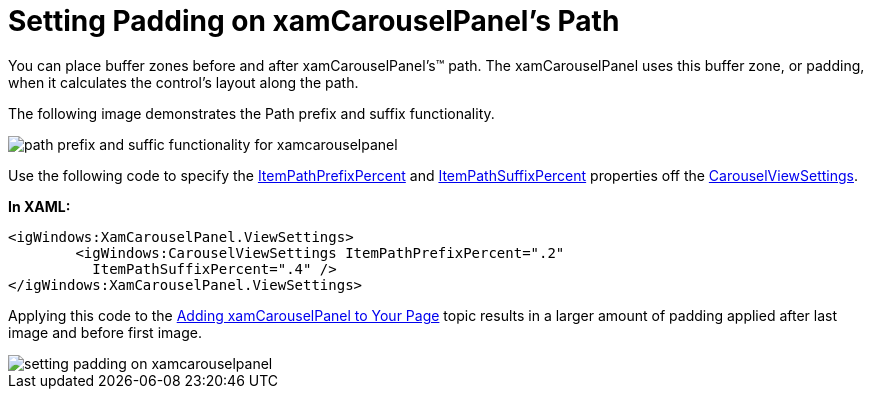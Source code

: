 ﻿////

|metadata|
{
    "name": "xamcarouselpanel-setting-padding-on-xamcarouselpanels-path",
    "controlName": ["xamCarouselPanel"],
    "tags": ["How Do I"],
    "guid": "{6FD4CB38-4137-490E-8B84-571E6EA51C2A}",  
    "buildFlags": [],
    "createdOn": "2012-01-30T19:39:52.0897711Z"
}
|metadata|
////

= Setting Padding on xamCarouselPanel's Path

You can place buffer zones before and after xamCarouselPanel's™ path. The xamCarouselPanel uses this buffer zone, or padding, when it calculates the control's layout along the path.

The following image demonstrates the Path prefix and suffix functionality.

image::images/xamCarousel_Setting_a_Path_Padding_01.png[path prefix and suffic functionality for xamcarouselpanel]

Use the following code to specify the link:{ApiPlatform}v{ProductVersion}~infragistics.windows.controls.carouselviewsettings~itempathprefixpercent.html[ItemPathPrefixPercent] and link:{ApiPlatform}v{ProductVersion}~infragistics.windows.controls.carouselviewsettings~itempathsuffixpercent.html[ItemPathSuffixPercent] properties off the link:{ApiPlatform}v{ProductVersion}~infragistics.windows.controls.carouselviewsettings.html[CarouselViewSettings].

*In XAML:*

----
<igWindows:XamCarouselPanel.ViewSettings>
        <igWindows:CarouselViewSettings ItemPathPrefixPercent=".2" 
          ItemPathSuffixPercent=".4" />
</igWindows:XamCarouselPanel.ViewSettings>
----

Applying this code to the link:xamcarouselpanel-getting-started-with-xamcarouselpanel.html[Adding xamCarouselPanel to Your Page] topic results in a larger amount of padding applied after last image and before first image.

image::images/xamCarousel_Setting_a_Path_Padding_02.png[setting padding on xamcarouselpanel]